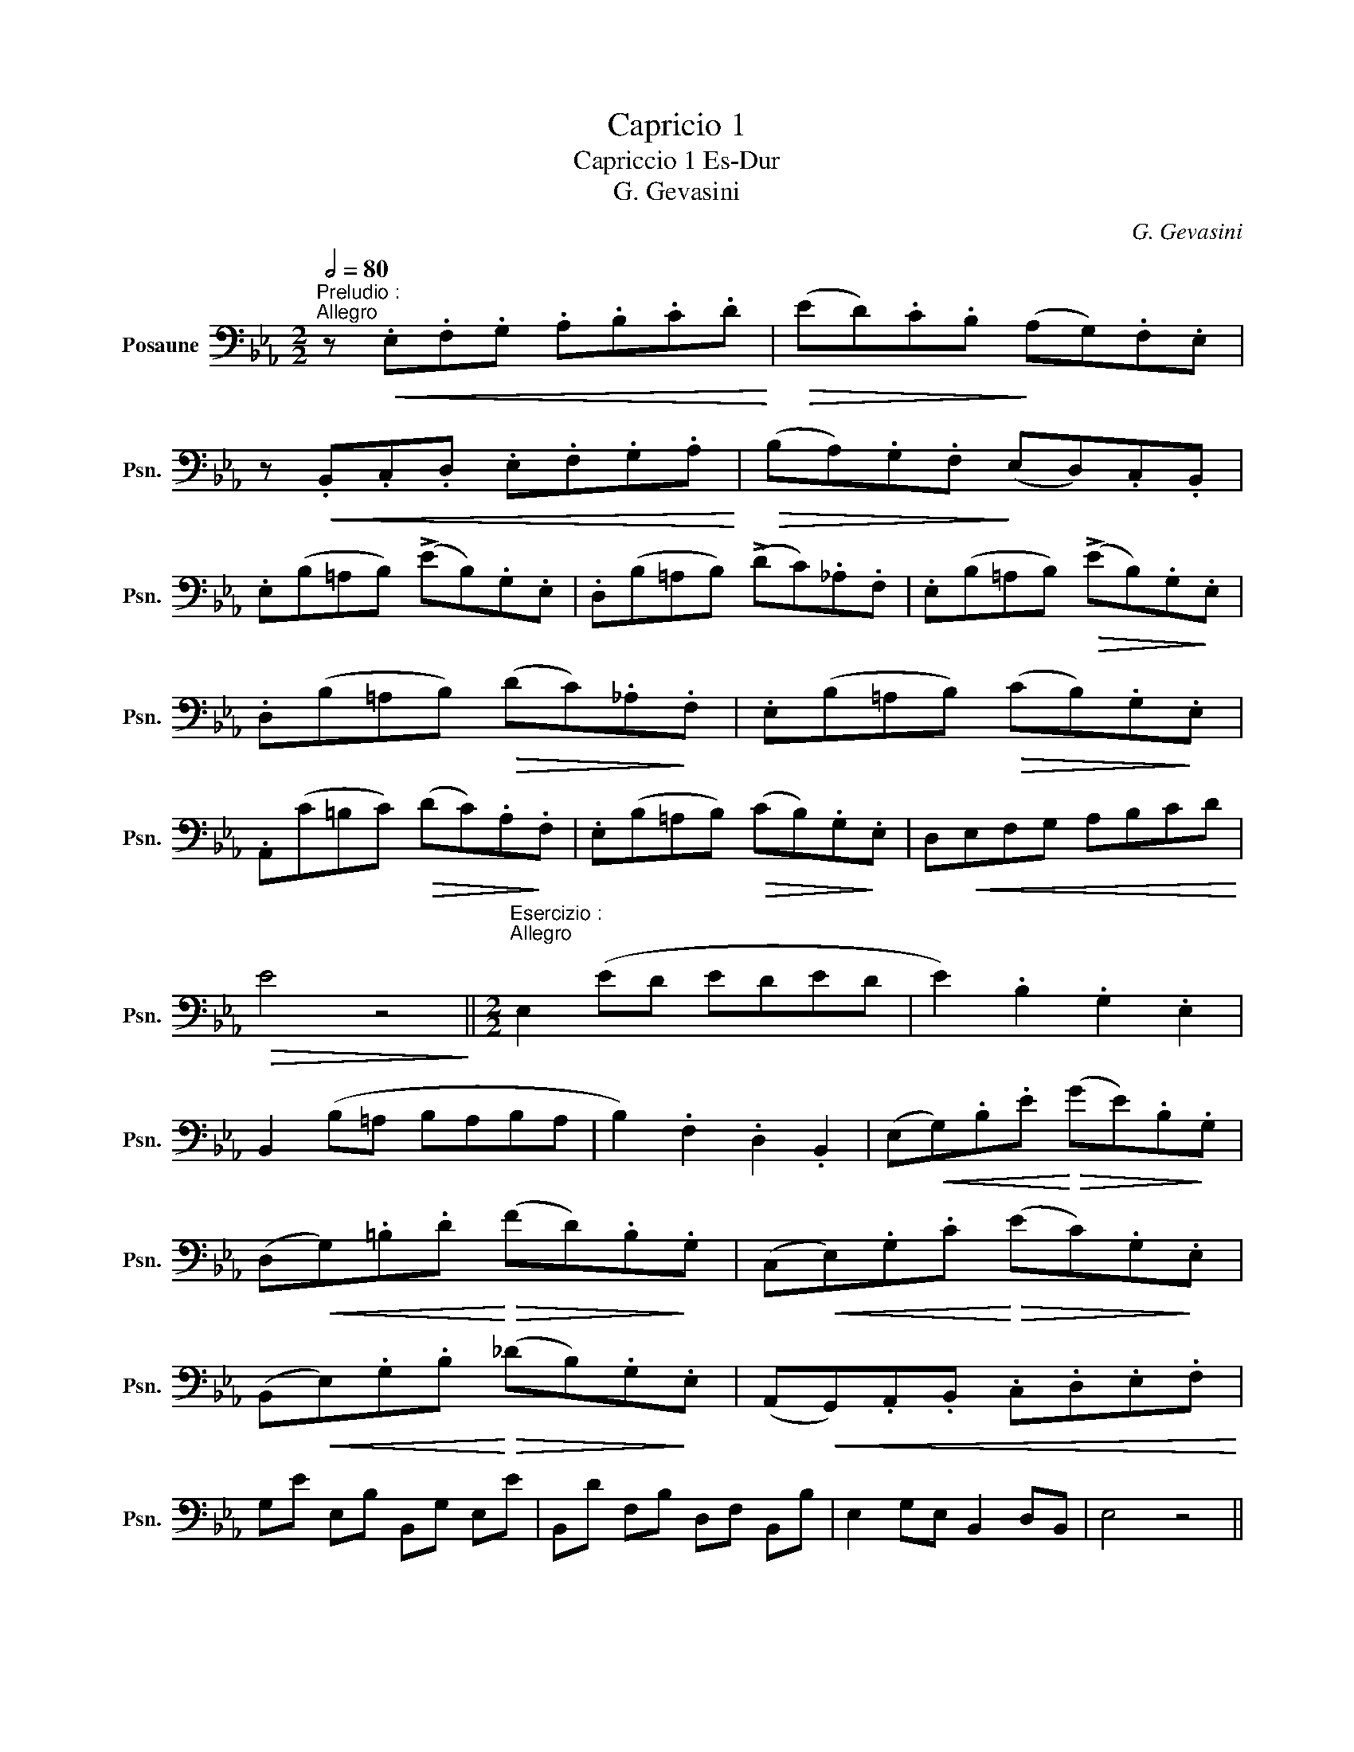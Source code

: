 X:1
T:Capricio 1
T:Capriccio 1 Es-Dur
T:G. Gevasini
C:G. Gevasini
L:1/8
Q:1/2=80
M:2/2
K:Eb
V:1 bass nm="Posaune" snm="Psn."
V:1
"^Preludio :""^Allegro" z!<(! .E,.F,.G, .A,.B,.C.D!<)! |!>(! (ED).C.B,!>)! (A,G,).F,.E, | %2
 z!<(! .B,,.C,.D, .E,.F,.G,.A,!<)! |!>(! (B,A,).G,.F,!>)! (E,D,).C,.B,, | %4
 .E,(B,=A,B,) (!>!EB,).G,.E, | .D,(B,=A,B,) (!>!DC)._A,.F, | .E,(B,=A,B,)!>(! (!>!EB,).G,!>)!.E, | %7
 .D,(B,=A,B,)!>(! (DC)._A,!>)!.F, | .E,(B,=A,B,)!>(! (CB,).G,!>)!.E, | %9
 .A,,(C=B,C)!>(! (DC).A,!>)!.F, | .E,(B,=A,B,)!>(! (CB,).G,!>)!.E, | D,!<(!E,F,G, A,B,CD!<)! | %12
!>(! E4 z4!>)! ||[M:2/2]"^Esercizio :""^Allegro" E,2 (ED EDED | E2) .B,2 .G,2 .E,2 | %15
 B,,2 (B,=A, B,A,B,A, | B,2) .F,2 .D,2 .B,,2 | (E,!<(!G,).B,.E!<)!!>(! (GE).B,!>)!.G, | %18
 (D,!<(!G,).=B,.D!<)!!>(! (FD).B,!>)!.G, | (C,!<(!E,).G,.C!<)!!>(! (EC).G,!>)!.E, | %20
 (B,,!<(!E,).G,.B,!<)!!>(! (_DB,).G,!>)!.E, | (A,,!<(!G,,).A,,.B,, .C,.D,.E,.F,!<)! | %22
 G,E E,B, B,,G, E,E | B,,D F,B, D,F, B,,B, | E,2 G,E, B,,2 D,B,, | E,4 z4 || %26
[M:4/4]"^Capriccio :""^Allo Moderato""_dolce"[Q:1/4=100] B,2{/D} (!>!C>B, G,2) !>!E2 | D4 C4 | %28
 (!>!C2 D,>)C (!>!C2 B,>)A, | (!>!=A,4 B,2) z2 | B,2{/D} (!>!C>B, G,2) !>!E2 | (DC) !>!F3 (E DC) | %32
"_ten." .B,.E.D!>(!.C .B,.=A,._A,!>)!.F, |"^a tempo" (E,2 G,>F,) E,2 z2 | G,2{/B,} (A,>G,) G,2 E2 | %35
 D4 C2 z2 | G,2{/B,} A,>G, G,(FED) | !>!D2- (D/F/E/=B,/ C2) !>!_C2 | B,2{/D} (C>B,) F,2 (!>!A,2 | %39
 G,2)!>(! .G.E .B,.G,.E,!>)!.B,, | B,2{/D} (C>B,) F,2"^(            )" (!>!A,2 | %41
 G,2)!>(! .G.E .B,.G,.E,!>)!.B,, | _D,2 (D,>D, E,2 D,2) | (C,E,A,C E)(AGF) | %44
 B2!<(! B,>B, C2 D2!<)! || %45
"^Piu mosso"[Q:1/4=112] .E/(G,/^F,/G,/) .E,/(B,/=A,/B,/) .G,/(E/D/E/ F/E/B,/G,/) | %46
 .A,/(C/=B,/C/) .F,/(A,/G,/A,/) .D,/(F,/=E,/F,/ G,/F,/D,/B,,/) | %47
 .E,/(G,/^F,/G,/) .E,/(B,/=A,/B,/) .G,/(E/D/E/ F/E/B,/G,/) | %48
 .^F,/(E/D/E/) .=A,/(C/=B,/C/) .F,/(A,/^G,/A,/ _B,/A,/F,/D,/) | %49
 .G,/(B,/=A,/B,/) .G,/(D/^C/D/) .B,/(G/^F/G/ A/G/D/B,/) | %50
 .C/(E/D/E/)!<(! .=A,/(C/=B,/C/) .^F,/(A,/^G,/A,/ _B,/A,/F,/D,/) | %51
 .G,/(B,/=A,/B,/) .G,/(D/^C/D/) .B,/(G/^F/G/ =A/G/D/B,/)!<)! | %52
 .=A,/(G/F/G/) .C/(E/D/E/) .A,/(C/=B,/C/ D/C/A,/F,/) | %53
 .B,(3(C,/B,,/=A,,/ B,,).B, .D(3(C,/B,,/A,,/ B,,).D | %54
 .E(3(C,/B,,/=A,,/ B,,).E .=E(3(C,/B,,/A,,/ B,,).E | %55
 F!>(!(=B,/C/ D/C/=A,/!>)!F,/) (=E,/F,/)!<(!.G,/.A,/ ._B,/.C/.D/!<)!.=E/ | %56
 F!>(!(=B,/C/ D/C/=A,/!>)!F,/) (=E,/F,/)!<(!.G,/.A,/ ._B,/.C/.D/!<)!.=E/ |"_dim." (F4 =E2 _E2) || %58
"^Cantabile"[Q:1/4=96] D2 (=A,>B,) G,2!<(! (B,,/D,/).F,/.B,/!<)! | %59
 D2 (=A,>B,) F,2!<(! (D,/F,/).B,/.D/!<)! | (F=EGF _EDCB,) | (=B,4 C2) z2 | %62
 E2 (=B,>C) G,2!<(! (D,/E,/).G,/.C/!<)! | E2 (=B,>C) G,2!<(! (E,/G,/).C/.E/!<)! | %64
 (G!<(!F)(=AG) (FE!<)!DC) |!>(! (^C4 D2)!>)! z2 | D2 (E>D) D,2 (^F,/=A,/C/E/) | (^CD=A,B,) G,2 z2 | %68
 D2 (E>D) (D,/^C,/D,/^F,/ =A,/C/E/D/) |!>(! D(E B,D)!>)! G,2 z2 | F2 (G>F) F,2 (=A,/C/E/G/) | %71
!>(! (=EF^CD)!>)! B,2 z2 | F2 (G>F) F,/!>(!(=E,/F,/=A,/ C/E/G/F/!>)! | B,).F,.G,.=A, .B,.A,.B,.D | %74
 CF C3 (F, DC) | .B,!<(!.F,/.F,/ .G,/.G,/.=A,/.A,/ .B,/.B,/.A,/.A,/ .B,/.B,/.D/.D/!<)! | %76
 C{/=E}F C3 (=E,/F,/ G,/F,/D/C/) |"^Meno"[Q:1/4=88] (.B,.F,.D.B, .=A,)(_G,E,C, | %78
 B,,)(F,DB, =A,)(_G,E,C,) | B,,"_rit." !>!B,2 !>!B,,2 !>!B,2 B,, | %80
"^I. Tempo"[Q:1/4=100] B,2{/D} C>B, G,2 (E,/G,/B,/E/) | (D2- D/C/=B,/C/ A,2) z C | %82
 (C2 D,>)C C2 (D/C/B,/A,/) | (=A,2- A,/B,/C/B,/ G,2) z B, | B,2{/D} (C>B, G,2) (E,/G,/B,/C/) | %85
 DC !>!F2- (3F!>!E!>!D (3!>!F!>!E!>!C | %86
 (3!>!B,!>!G!>!D (3!>!F!>!E!>!C (3!>!B,!>!D!>!C (3!>!G,!>!A,!>!F, || %87
[M:2/2]"^Tempo doppio""_scherzando"[Q:1/2=100] E, z .B,.=A, (!>!CB,) .G,.^F, | %88
 (!>!A,G,) .E,.F, .G,.A,.B,.E | (DC) .C.=B, (!>!DC) .A,.G, | (!>!B,A,)!>(! .F.D .A,.F,.D,!>)!.B,, | %91
 E, z .B,.=A, (!>!CB,) .G,.^F, | (A,G,) .E,.F, .G,.A,.B,.E | (DC) .C.=B, (DC) .A,.G, | %94
 (B,A,) .F.D .A,.F,.D,.B,, | E, z .E,.F,!<(! .G,.A,.B,._D!<)! | C z .F,.G,!<(! .=A,.B,.C.E!<)! | %97
 D z .G,.=A,!<(! .=B,.C.D.F!<)! | (FE)!>(!.D.E (FE).D.C!>)! | (B,=A,)!<(!.B,.C .D.E!<)!.F.G | %100
 .A.F.D.B, .A,.F,.D,.B,, | E, z!>(! .E.D ._D.C.B,!>)!.G, | A, z!>(! .F.=E ._E.D.C!>)!.=A, | %103
 B, z!>(! .G.^F .=F.E.D!>)!.=B, | (C=B,)!<(! (DC) (ED) (FE)!<)! | %105
!>(! (_GE).C.=A, ._G,.E,!>)! .C,.=A,, | (B,,C,)!<(! .D,.E, .F,.G,.A,.B,!<)! | %107
 .E,.B,.G,.E, .D,.F,.D,.B,, | .E,.B,.G,.E, .D,.F,.D,.B,, | E,4 z4 |] %110

